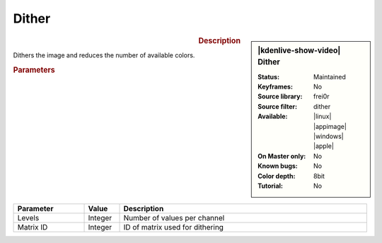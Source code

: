 .. meta::

   :description: Kdenlive Video Effects - Dither
   :keywords: KDE, Kdenlive, video editor, help, learn, easy, effects, filter, video effects, stylize, dither

.. metadata-placeholder

   :authors: - Roger (https://userbase.kde.org/User:Roger)
             - Bernd Jordan (https://discuss.kde.org/u/berndmj)

   :license: Creative Commons License SA 4.0



Dither
======

.. figure:: /images/effects_and_compositions/effects-dither-2504.webp
   :width: 365px
   :figwidth: 365px
   :align: left
   :alt: effects-dither-2504.webp

.. sidebar:: |kdenlive-show-video| Dither

   :**Status**:
      Maintained
   :**Keyframes**:
      No
   :**Source library**:
      frei0r
   :**Source filter**:
      dither
   :**Available**:
      |linux| |appimage| |windows| |apple|
   :**On Master only**:
      No
   :**Known bugs**:
      No
   :**Color depth**:
      8bit
   :**Tutorial**:
      No

.. rst-class:: clear-both


.. rubric:: Description

Dithers the image and reduces the number of available colors.


.. rubric:: Parameters

.. list-table::
   :header-rows: 1
   :width: 100%
   :widths: 20 10 70
   :class: table-wrap

   * - Parameter
     - Value
     - Description
   * - Levels
     - Integer
     - Number of values per channel
   * - Matrix ID
     - Integer
     - ID of matrix used for dithering
